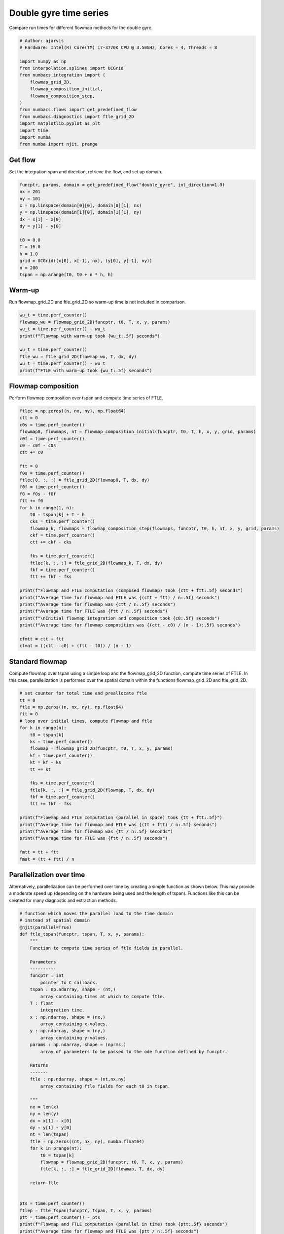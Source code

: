 
.. DO NOT EDIT.
.. THIS FILE WAS AUTOMATICALLY GENERATED BY SPHINX-GALLERY.
.. TO MAKE CHANGES, EDIT THE SOURCE PYTHON FILE:
.. "auto_examples/time_series/plot_dg_time_series.py"
.. LINE NUMBERS ARE GIVEN BELOW.

.. only:: html

    .. note::
        :class: sphx-glr-download-link-note

        :ref:`Go to the end <sphx_glr_download_auto_examples_time_series_plot_dg_time_series.py>`
        to download the full example code.

.. rst-class:: sphx-glr-example-title

.. _sphx_glr_auto_examples_time_series_plot_dg_time_series.py:


Double gyre time series
=======================

Compare run times for different flowmap methods for the double gyre.

.. GENERATED FROM PYTHON SOURCE LINES 8-26

.. code-block:: Python


    # Author: ajarvis
    # Hardware: Intel(R) Core(TM) i7-3770K CPU @ 3.50GHz, Cores = 4, Threads = 8

    import numpy as np
    from interpolation.splines import UCGrid
    from numbacs.integration import (
        flowmap_grid_2D,
        flowmap_composition_initial,
        flowmap_composition_step,
    )
    from numbacs.flows import get_predefined_flow
    from numbacs.diagnostics import ftle_grid_2D
    import matplotlib.pyplot as plt
    import time
    import numba
    from numba import njit, prange








.. GENERATED FROM PYTHON SOURCE LINES 27-30

Get flow
--------------
Set the integration span and direction, retrieve the flow, and set up domain.

.. GENERATED FROM PYTHON SOURCE LINES 30-46

.. code-block:: Python


    funcptr, params, domain = get_predefined_flow("double_gyre", int_direction=1.0)
    nx = 201
    ny = 101
    x = np.linspace(domain[0][0], domain[0][1], nx)
    y = np.linspace(domain[1][0], domain[1][1], ny)
    dx = x[1] - x[0]
    dy = y[1] - y[0]

    t0 = 0.0
    T = 16.0
    h = 1.0
    grid = UCGrid((x[0], x[-1], nx), (y[0], y[-1], ny))
    n = 200
    tspan = np.arange(t0, t0 + n * h, h)








.. GENERATED FROM PYTHON SOURCE LINES 47-50

Warm-up
-------
Run flowmap_grid_2D and ftle_grid_2D so warm-up time is not included in comparison.

.. GENERATED FROM PYTHON SOURCE LINES 50-61

.. code-block:: Python


    wu_t = time.perf_counter()
    flowmap_wu = flowmap_grid_2D(funcptr, t0, T, x, y, params)
    wu_t = time.perf_counter() - wu_t
    print(f"Flowmap with warm-up took {wu_t:.5f} seconds")

    wu_t = time.perf_counter()
    ftle_wu = ftle_grid_2D(flowmap_wu, T, dx, dy)
    wu_t = time.perf_counter() - wu_t
    print(f"FTLE with warm-up took {wu_t:.5f} seconds")





.. rst-class:: sphx-glr-script-out

 .. code-block:: none

    Flowmap with warm-up took 0.14957 seconds
    FTLE with warm-up took 0.00383 seconds




.. GENERATED FROM PYTHON SOURCE LINES 62-65

Flowmap composition
-------------------
Perform flowmap composition over tspan and compute time series of FTLE.

.. GENERATED FROM PYTHON SOURCE LINES 65-101

.. code-block:: Python


    ftlec = np.zeros((n, nx, ny), np.float64)
    ctt = 0
    c0s = time.perf_counter()
    flowmap0, flowmaps, nT = flowmap_composition_initial(funcptr, t0, T, h, x, y, grid, params)
    c0f = time.perf_counter()
    c0 = c0f - c0s
    ctt += c0

    ftt = 0
    f0s = time.perf_counter()
    ftlec[0, :, :] = ftle_grid_2D(flowmap0, T, dx, dy)
    f0f = time.perf_counter()
    f0 = f0s - f0f
    ftt += f0
    for k in range(1, n):
        t0 = tspan[k] + T - h
        cks = time.perf_counter()
        flowmap_k, flowmaps = flowmap_composition_step(flowmaps, funcptr, t0, h, nT, x, y, grid, params)
        ckf = time.perf_counter()
        ctt += ckf - cks

        fks = time.perf_counter()
        ftlec[k, :, :] = ftle_grid_2D(flowmap_k, T, dx, dy)
        fkf = time.perf_counter()
        ftt += fkf - fks

    print(f"Flowmap and FTLE computation (composed flowmap) took {ctt + ftt:.5f} seconds")
    print(f"Average time for flowmap and FTLE was {(ctt + ftt) / n:.5f} seconds")
    print(f"Average time for flowmap was {ctt / n:.5f} seconds")
    print(f"Average time for FTLE was {ftt / n:.5f} seconds")
    print(f"\nInitial flowmap integration and composition took {c0:.5f} seconds")
    print(f"Average time for flowmap composition was {(ctt - c0) / (n - 1):.5f} seconds")

    cfmtt = ctt + ftt
    cfmat = ((ctt - c0) + (ftt - f0)) / (n - 1)




.. rst-class:: sphx-glr-script-out

 .. code-block:: none

    Flowmap and FTLE computation (composed flowmap) took 8.55872 seconds
    Average time for flowmap and FTLE was 0.04279 seconds
    Average time for flowmap was 0.03853 seconds
    Average time for FTLE was 0.00427 seconds

    Initial flowmap integration and composition took 0.89070 seconds
    Average time for flowmap composition was 0.03425 seconds




.. GENERATED FROM PYTHON SOURCE LINES 102-107

Standard flowmap
----------------
Compute flowmap over tspan using a simple loop and the flowmap_grid_2D function,
compute time series of FTLE. In this case, parallelization is performed over the
spatial domain within the functions flowmap_grid_2D and ftle_grid_2D.

.. GENERATED FROM PYTHON SOURCE LINES 107-133

.. code-block:: Python


    # set counter for total time and preallocate ftle
    tt = 0
    ftle = np.zeros((n, nx, ny), np.float64)
    ftt = 0
    # loop over initial times, compute flowmap and ftle
    for k in range(n):
        t0 = tspan[k]
        ks = time.perf_counter()
        flowmap = flowmap_grid_2D(funcptr, t0, T, x, y, params)
        kf = time.perf_counter()
        kt = kf - ks
        tt += kt

        fks = time.perf_counter()
        ftle[k, :, :] = ftle_grid_2D(flowmap, T, dx, dy)
        fkf = time.perf_counter()
        ftt += fkf - fks

    print(f"Flowmap and FTLE computation (parallel in space) took {tt + ftt:.5f}")
    print(f"Average time for flowmap and FTLE was {(tt + ftt) / n:.5f} seconds")
    print(f"Average time for flowmap was {tt / n:.5f} seconds")
    print(f"Average time for FTLE was {ftt / n:.5f} seconds")

    fmtt = tt + ftt
    fmat = (tt + ftt) / n




.. rst-class:: sphx-glr-script-out

 .. code-block:: none

    Flowmap and FTLE computation (parallel in space) took 31.92739
    Average time for flowmap and FTLE was 0.15964 seconds
    Average time for flowmap was 0.15493 seconds
    Average time for FTLE was 0.00471 seconds




.. GENERATED FROM PYTHON SOURCE LINES 134-140

Parallelization over time
-------------------------
Alternatively, parallelization can be performed over time by creating a simple
function as shown below. This may provide a moderate speed up (depending on the
hardware being used and the length of tspan). Functions like this can be created
for many diagnostic and extraction methods.

.. GENERATED FROM PYTHON SOURCE LINES 140-192

.. code-block:: Python



    # function which moves the parallel load to the time domain
    # instead of spatial domain
    @njit(parallel=True)
    def ftle_tspan(funcptr, tspan, T, x, y, params):
        """
        Function to compute time series of ftle fields in parallel.

        Parameters
        ----------
        funcptr : int
            pointer to C callback.
        tspan : np.ndarray, shape = (nt,)
            array containing times at which to compute ftle.
        T : float
            integration time.
        x : np.ndarray, shape = (nx,)
            array containing x-values.
        y : np.ndarray, shape = (ny,)
            array containing y-values.
        params : np.ndarray, shape = (nprms,)
            array of parameters to be passed to the ode function defined by funcptr.

        Returns
        -------
        ftle : np.ndarray, shape = (nt,nx,ny)
            array containing ftle fields for each t0 in tspan.

        """
        nx = len(x)
        ny = len(y)
        dx = x[1] - x[0]
        dy = y[1] - y[0]
        nt = len(tspan)
        ftle = np.zeros((nt, nx, ny), numba.float64)
        for k in prange(nt):
            t0 = tspan[k]
            flowmap = flowmap_grid_2D(funcptr, t0, T, x, y, params)
            ftle[k, :, :] = ftle_grid_2D(flowmap, T, dx, dy)

        return ftle


    pts = time.perf_counter()
    ftlep = ftle_tspan(funcptr, tspan, T, x, y, params)
    ptt = time.perf_counter() - pts
    print(f"Flowmap and FTLE computation (parallel in time) took {ptt:.5f} seconds")
    print(f"Average time for flowmap and FTLE was {ptt / n:.5f} seconds")

    pfmtt = ptt
    pfmat = ptt / n




.. rst-class:: sphx-glr-script-out

 .. code-block:: none

    Flowmap and FTLE computation (parallel in time) took 32.94830 seconds
    Average time for flowmap and FTLE was 0.16474 seconds




.. GENERATED FROM PYTHON SOURCE LINES 193-196

Compare timings
---------------
Compare timings and quantify speedup

.. GENERATED FROM PYTHON SOURCE LINES 196-215

.. code-block:: Python


    d1 = 5
    d2 = 2
    data = [
        [round(fmtt, d1), round(fmtt / fmtt, d2), round(fmat / fmat, d2)],
        [round(pfmtt, d1), round(fmtt / pfmtt, d2), round(fmat / pfmat, d2)],
        [round(cfmtt, d1), round(fmtt / cfmtt, d2), round(fmat / cfmat, d2)],
    ]

    times = [f"total time (n={n})", "x speedup", "x speedup (per step)"]
    methods = ["standard", "parallel time", "composition"]

    format_row = "{:>25}" * (len(data[0]) + 1)

    print(format_row.format("", *times))

    for name, vals in zip(methods, data):
        print(format_row.format(name, *vals))





.. rst-class:: sphx-glr-script-out

 .. code-block:: none

                                    total time (n=200)                x speedup     x speedup (per step)
                     standard                 31.92739                      1.0                      1.0
                parallel time                  32.9483                     0.97                     0.97
                  composition                  8.55872                     3.73                     4.14




.. GENERATED FROM PYTHON SOURCE LINES 216-220

Plot FTLE from different flowmap methods
----------------------------------------
Plot FTLE from standard flowmap method and composition flowmap method.
They are qualitatively indistinguishable.

.. GENERATED FROM PYTHON SOURCE LINES 220-227

.. code-block:: Python

    i = 5
    fig, axs = plt.subplots(nrows=2, ncols=1, sharex=True, dpi=200)
    axs[0].contourf(x, y, ftle[i, :, :].T)
    axs[1].contourf(x, y, ftlec[i, :, :].T)
    axs[0].set_aspect("equal")
    axs[1].set_aspect("equal")




.. image-sg:: /auto_examples/time_series/images/sphx_glr_plot_dg_time_series_001.png
   :alt: plot dg time series
   :srcset: /auto_examples/time_series/images/sphx_glr_plot_dg_time_series_001.png
   :class: sphx-glr-single-img





.. GENERATED FROM PYTHON SOURCE LINES 228-233

Error plots
-----------
Compute and plot error between FTLE from standard flowmap method
and flowmap composition. Standard flowmap FTLE is assumed to be
true value.

.. GENERATED FROM PYTHON SOURCE LINES 233-304

.. code-block:: Python



    # mean absolute error
    def MAE(true, est):
        """
        Compute mean absolute error.

        Parameters
        ----------
        true : np.ndarray
            true value.
        est : np.ndarray
            estimated value.

        Returns
        -------
        float
            mean absolute error.

        """
        n = true.size
        return np.sum(np.abs(true - est)) / n


    # symmetric mean absolute percentage error
    def sMAPE(true, est):
        """
        Compute symmetric mean absolute percentage error. In this form,
        true and est are assumed to be strictly positive.

        Parameters
        ----------
        true : np.ndarray
            true value.
        est : np.ndarray
            estimated value.

        Returns
        -------
        float
            symmetric mean absolute percentage error.

        """
        n = true.size
        return np.sum(np.divide(abs(true - est), true + est)) * (200 / n)


    mae = np.zeros(n, np.float64)
    smape = np.zeros(n, np.float64)
    for k in range(n):
        f = ftle[k, :, :]
        f = f[f > 0]
        fc = ftlec[k, :, :]
        fc = fc[fc > 0]
        mae[k] = MAE(f, fc)
        smape[k] = sMAPE(f, fc)

    fig, ax1 = plt.subplots(figsize=(8, 6))

    color = "tab:red"
    ax1.set_xlabel("iterate")
    ax1.set_ylabel("MAE", color=color)
    ax1.plot(mae, color=color)
    ax1.tick_params(axis="y", labelcolor=color)

    ax2 = ax1.twinx()

    color = "tab:blue"
    ax2.set_ylabel("sMAPE (%)", color=color)
    ax2.plot(smape, "--", color=color)
    ax2.tick_params(axis="y", labelcolor=color)



.. image-sg:: /auto_examples/time_series/images/sphx_glr_plot_dg_time_series_002.png
   :alt: plot dg time series
   :srcset: /auto_examples/time_series/images/sphx_glr_plot_dg_time_series_002.png
   :class: sphx-glr-single-img






.. rst-class:: sphx-glr-timing

   **Total running time of the script:** (1 minutes 14.035 seconds)


.. _sphx_glr_download_auto_examples_time_series_plot_dg_time_series.py:

.. only:: html

  .. container:: sphx-glr-footer sphx-glr-footer-example

    .. container:: sphx-glr-download sphx-glr-download-jupyter

      :download:`Download Jupyter notebook: plot_dg_time_series.ipynb <plot_dg_time_series.ipynb>`

    .. container:: sphx-glr-download sphx-glr-download-python

      :download:`Download Python source code: plot_dg_time_series.py <plot_dg_time_series.py>`

    .. container:: sphx-glr-download sphx-glr-download-zip

      :download:`Download zipped: plot_dg_time_series.zip <plot_dg_time_series.zip>`


.. only:: html

 .. rst-class:: sphx-glr-signature

    `Gallery generated by Sphinx-Gallery <https://sphinx-gallery.github.io>`_
